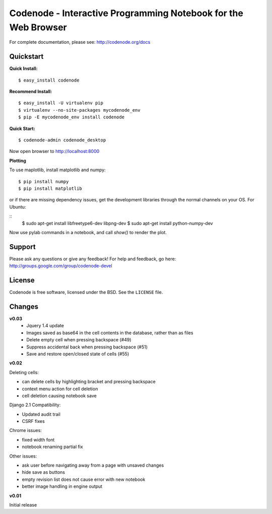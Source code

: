 Codenode - Interactive Programming Notebook for the Web Browser
===============================================================

For complete documentation, please see: http://codenode.org/docs

Quickstart
----------

**Quick Install:**

::

  $ easy_install codenode


**Recommend Install:**

:: 

  $ easy_install -U virtualenv pip 
  $ virtualenv --no-site-packages mycodenode_env
  $ pip -E mycodenode_env install codenode


**Quick Start:**

::

  $ codenode-admin codenode_desktop
  
Now open browser to http://localhost:8000


**Plotting**

To use maplotlib, install matplotlib and numpy:

::

  $ pip install numpy
  $ pip install matplotlib

or if there are missing dependency issues, get the development libraries through the normal 
channels on your OS. For Ubuntu:

::
  $ sudo apt-get install  libfreetype6-dev   libpng-dev
  $ sudo apt-get install  python-numpy-dev
Now use pylab commands in a notebook, and call `show()` to render the plot.
  

Support
-------
Please ask any questions or give any feedback!
For help and feedback, go here: http://groups.google.com/group/codenode-devel


License
-------
Codenode is free software, licensed under the BSD. See the ``LICENSE`` file.


Changes 
-------

**v0.03** 
 - Jquery 1.4 update
 - Images saved as base64 in the cell contents in the database, rather than as files
 - Delete empty cell when pressing backspace (#49)
 - Suppress accidental back when pressing backspace (#51)
 - Save and restore open/closed state of cells (#55)

**v0.02**

Deleting cells:

- can delete cells by highlighting bracket and pressing backspace
- context menu action for cell deletion
- cell deletion causing notebook save

Django 2.1 Compatibility:

- Updated audit trail
- CSRF fixes

Chrome issues: 

- fixed width font
- notebook renaming partial fix

Other issues:

- ask user before navigating away from a page with unsaved changes
- hide save as buttons 
- empty revision list does not cause error with new notebook
- better image handling in engine output

**v0.01** 

Initial release
